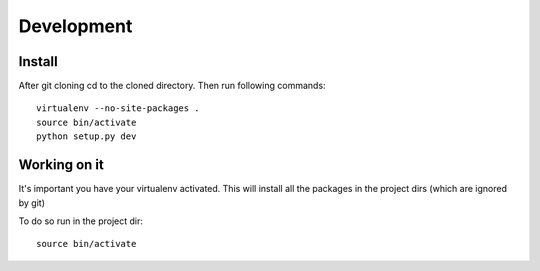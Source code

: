 Development
===========

Install
+++++++

After git cloning cd to the cloned directory.
Then run following commands::

    virtualenv --no-site-packages .
    source bin/activate
    python setup.py dev

Working on it
+++++++++++++

It's important you have your virtualenv activated. This will install all the 
packages in the project dirs  (which are ignored by git)

To do so run in the project dir::

    source bin/activate

